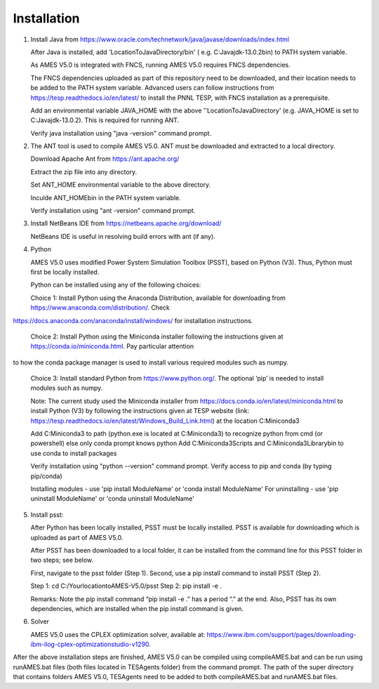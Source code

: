 
============
Installation
============

1. 	Install Java from https://www.oracle.com/technetwork/java/javase/downloads/index.html

   	After Java is installed, add 'LocationToJavaDirectory/bin' ( e.g. C:\Java\jdk-13.0.2\bin) to PATH system variable.
   
  	As AMES V5.0 is integrated with FNCS, running AMES V5.0 requires FNCS dependencies. 
   
   	The FNCS dependencies uploaded as part of this repository need to be downloaded, and their location needs to be added to the PATH system variable. 
   	Advanced users can follow instructions from https://tesp.readthedocs.io/en/latest/ to install the PNNL TESP, with FNCS installation as a prerequisite.

   	Add an environmental variable JAVA_HOME with the above ''LocationToJavaDirectory' (e.g. JAVA_HOME is set to C:\Java\jdk-13.0.2). This is required for running ANT.
	
   	Verify java installation using "java -version" command prompt.  
   

2.	The ANT tool is used to compile AMES V5.0. ANT must be downloaded and extracted to a local directory.

    	Download Apache Ant from https://ant.apache.org/
	
	Extract the zip file into any directory.
	
	Set ANT_HOME environmental variable to the above directory.
	
	Inculde ANT_HOME\bin in the PATH system variable.
	
	Verify installation using "ant -version" command prompt.  
    
	
3.	Install NetBeans IDE from https://netbeans.apache.org/download/ 
	
	NetBeans IDE is useful in resolving build errors with ant (if any). 
	
4.	Python

    	AMES V5.0 uses modified Power System Simulation Toolbox (PSST), based on Python (V3). Thus, Python must first be locally installed. 
    
    	Python can be installed using any of the following choices:
    
    	Choice 1: Install Python using the Anaconda Distribution, available for downloading from https://www.anaconda.com/distribution/. Check
https://docs.anaconda.com/anaconda/install/windows/ for installation instructions. 

    	Choice 2: Install Python using the Miniconda installer following the instructions given at https://conda.io/miniconda.html. Pay particular attention
to how the conda package manager is used to install various required modules such as numpy. 

    	Choice 3: Install standard Python from https://www.python.org/. The optional ‘pip’ is needed to install modules such as numpy.

    	Note: The current study used the Miniconda installer from https://docs.conda.io/en/latest/miniconda.html to install Python (V3) by following the instructions given at TESP website (link: https://tesp.readthedocs.io/en/latest/Windows_Build_Link.html) at the location C:\Miniconda3

	Add C:\Miniconda3 to path (python.exe is located at C:\Miniconda3) to recognize python from cmd (or powershell) else only conda prompt knows python
	Add C:\Miniconda3\Scripts and C:Miniconda3\Library\bin to use conda to install packages

	Verify installation using "python --version" command prompt.  
	Verify access to pip and conda (by typing pip/conda)
	
	Installing modules - use 'pip install ModuleName' or 'conda install ModuleName'
	For uninstalling - use 'pip uninstall ModuleName' or 'conda uninstall ModuleName'

5. 	Install psst:

    	After Python has been locally installed, PSST must be locally installed. PSST is available for downloading which is uploaded as part of AMES V5.0. 
    
    	After PSST has been downloaded to a local folder, it can be installed from the command line for this PSST folder in two steps; see below. 
    
    	First, navigate to the psst folder (Step 1). 
    	Second, use a pip install command to install PSST (Step 2).

    	Step 1: cd C:/YourlocationtoAMES-V5.0/psst
    	Step 2: pip install -e .
    
    	Remarks: Note the pip install command “pip install -e .” has a period “.” at the end. Also, PSST has its own dependencies, which are installed when the pip install command is given.
    
   
6. 	Solver

    	AMES V5.0 uses the CPLEX optimization solver, available at: https://www.ibm.com/support/pages/downloading-ibm-ilog-cplex-optimizationstudio-v1290.
    
After the above installation steps are finished, AMES V5.0 can be compiled using compileAMES.bat and can be run using runAMES.bat files (both files located in TESAgents folder) from the command prompt. The path of the super directory that contains folders AMES V5.0, TESAgents need to be added to both compileAMES.bat and runAMES.bat files. 


